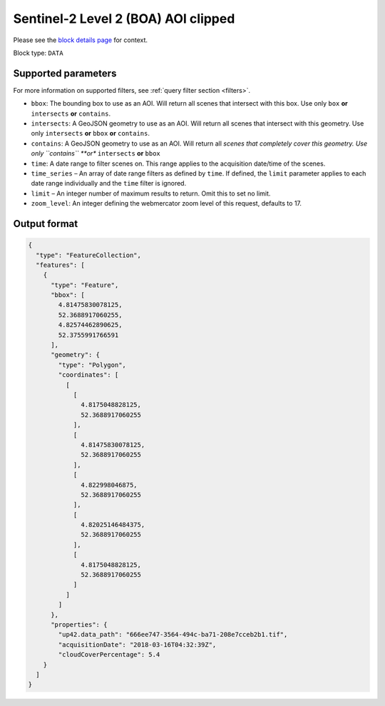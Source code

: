 .. _sentinelhub-sentinel2-aoiclipped-block:

Sentinel-2 Level 2 (BOA) AOI clipped
====================================
Please see the `block details page <https://marketplace.up42.com/block/018dfb34-fc19-4334-8125-14fd7535f979>`_ for context.

Block type: ``DATA``

Supported parameters
--------------------

For more information on supported filters, see :ref:`query filter section  <filters>`.

* ``bbox``: The bounding box to use as an AOI. Will return all scenes that intersect with this box. Use only ``box``
  **or** ``intersects`` **or** ``contains``.
* ``intersects``: A GeoJSON geometry to use as an AOI. Will return
  all scenes that intersect with this geometry. Use only
  ``intersects`` **or** ``bbox`` **or** ``contains``.
* ``contains``: A GeoJSON geometry to use as an AOI. Will return all
  *scenes that completely cover this geometry. Use only ``contains``
  **or** ``intersects`` **or** ``bbox``
* ``time``: A date range to filter scenes on. This range applies to
  the acquisition date/time of the scenes.
* ``time_series`` – An array of date range filters as defined by ``time``. If defined, the ``limit`` parameter applies to each date range individually and the ``time`` filter is ignored.
* ``limit`` – An integer number of maximum results to return. Omit this to set no limit.
* ``zoom_level``: An integer defining the webmercator zoom level of this request, defaults to 17.

Output format
-------------

.. code-block:: javascript

    {
      "type": "FeatureCollection",
      "features": [
        {
          "type": "Feature",
          "bbox": [
            4.81475830078125,
            52.3688917060255,
            4.82574462890625,
            52.3755991766591
          ],
          "geometry": {
            "type": "Polygon",
            "coordinates": [
              [
                [
                  4.8175048828125,
                  52.3688917060255
                ],
                [
                  4.81475830078125,
                  52.3688917060255
                ],
                [
                  4.822998046875,
                  52.3688917060255
                ],
                [
                  4.82025146484375,
                  52.3688917060255
                ],
                [
                  4.8175048828125,
                  52.3688917060255
                ]
              ]
            ]
          },
          "properties": {
            "up42.data_path": "666ee747-3564-494c-ba71-208e7cceb2b1.tif",
            "acquisitionDate": "2018-03-16T04:32:39Z",
            "cloudCoverPercentage": 5.4
        }
      ]
    }
